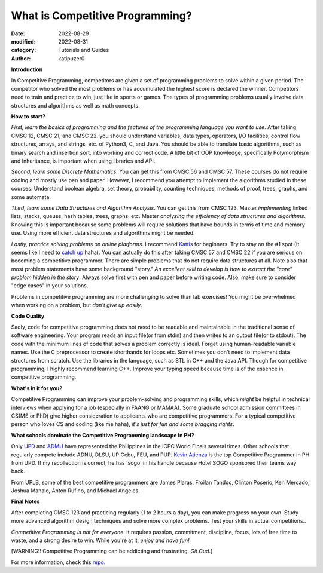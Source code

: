 What is Competitive Programming?
#################################

:date: 2022-08-29
:modified: 2022-08-31
:category: Tutorials and Guides
:author: katipuzer0

**Introduction**

In Competitive Programming, competitors are given a set of programming problems to solve within a given period. The competitor who solved the most problems or has accumulated the highest score is declared the winner. Competitors need to train and practice to win, just like in sports or games. The types of programming problems usually involve data structures and algorithms as well as math concepts.

**How to start?**

*First, learn the basics of programming and the features of the programming language you want to use*. After taking CMSC 12, CMSC 21, and CMSC 22, you should understand variables, data types, operators, I/O facilities, control flow structures, arrays, and strings, etc. of Python3, C, and Java. You should be able to translate basic algorithms, such as binary search and insertion sort, into working and correct code. A little bit of OOP knowledge, specifically Polymorphism and Inheritance, is important when using libraries and API.

*Second, learn some Discrete Mathematics.* You can get this from CMSC 56 and CMSC 57. These courses do not require coding and mostly use pen and paper. However, I recommend you attempt to implement the algorithms studied in these courses. Understand boolean algebra, set theory, probability, counting techniques, methods of proof, trees, graphs, and some automata.

*Third, learn some Data Structures and Algorithm Analysis*. You can get this from CMSC 123. Master *implementing* linked lists, stacks, queues, hash tables, trees, graphs, etc. Master *analyzing the efficiency of data structures and algorithms*. Knowing this is important because some problems will require solutions that have bounds in terms of time and memory use. Using more efficient data structures and algorithms might be needed.

*Lastly, practice solving problems on online platforms*. I recommend `Kattis <https://open.kattis.com/universities/uplb.edu.ph>`_ for beginners. Try to stay on the #1 spot (It seems like I need to `catch up <https://open.kattis.com/users/sir-jach>`_ haha). You can actually do this after taking CMSC 57 and CMSC 22 if you are serious on becoming a competitive programmer. There are simple problems that do not require data structures at all. Note also that most problem statements have some background "story." *An excellent skill to develop is how to extract the "core" problem hidden in the story*. Always solve first with pen and paper before writing code. Also, make sure to consider "edge cases" in your solutions.

Problems in competitive programming are more challenging to solve than lab exercises! You might be overwhelmed when working on a problem, but *don't give up easily*. 

**Code Quality**

Sadly, code for competitive programming does not need to be readable and maintainable in the traditional sense of software engineering. Your program reads an input file(or from stdin) and then writes to an output file(or to stdout). The code with the minimum lines of code that solves a problem correctly is ideal. Forget using human-readable variable names. Use the C preprocessor to create shorthands for loops etc. Sometimes you don't need to implement data structures from scratch. Use the libraries in the language, such as STL in C++ and the Java API. Though for competitive programming, I highly recommend learning C++. Improve your typing speed because time is of the essence in competitive programming.

**What's in it for you?**

Competitive Programming can improve your problem-solving and programming skills, which *might* be helpful in technical interviews when applying for a job (especially in FAANG or MAMAA). Some graduate school admission committees in CS(MS or PhD) give higher consideration to applicants who are competitive programmers. For a typical competitive person who loves CS and coding (like me haha), *it's just for fun and some bragging rights*.

**What schools dominate the Competitive Programming landscape in PH?**

Only `UPD <https://cphof.org/university/University%20of%20the%20Philippines%20-%20Diliman>`_ and `ADMU <https://cphof.org/university/Ateneo%20de%20Manila%20University>`_ have represented the Philippines in the ICPC World Finals several times. Other schools that regularly compete include ADNU, DLSU, UP Cebu, FEU, and PUP.
`Kevin Atienza <https://cphof.org/profile/codeforces:kevinsogo>`_ is the top Competitive Programmer in PH from UPD. If my recollection is correct, 
he has 'sogo' in his handle because Hotel SOGO sponsored their teams way back. 

From UPLB, some of the best competitive programmers are James Plaras, Froilan Tandoc, Clinton Poserio, Ken Mercado, Joshua Manalo, Anton Rufino, and Michael Angeles. 

**Final Notes**

After completing CMSC 123 and practicing regularly (1 to 2 hours a day), you can make progress on your own. Study more advanced algorithm design techniques and solve more complex problems. Test your skills in actual competitions.. 

*Competitive Programming is not for everyone.* It requires passion, commitment, discipline, focus, lots of free time to waste, and a strong desire to win. While you're at it, *enjoy and have fun!*

[WARNING!! Competitive Programming can be addicting and frustrating. *Git Gud*.]

For more information, check this `repo <https://github.com/uplb-eliens/awesome-competitive-programming>`_.

